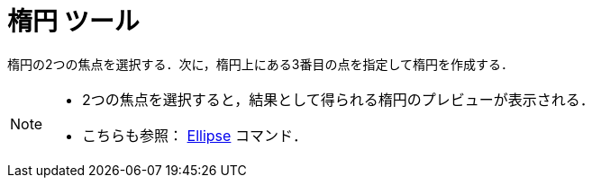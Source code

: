 = 楕円 ツール
:page-en: tools/Ellipse
ifdef::env-github[:imagesdir: /ja/modules/ROOT/assets/images]

楕円の2つの焦点を選択する．次に，楕円上にある3番目の点を指定して楕円を作成する．

[NOTE]
====

* 2つの焦点を選択すると，結果として得られる楕円のプレビューが表示される．
* こちらも参照： xref:/commands/Ellipse.adoc[Ellipse] コマンド．

====
